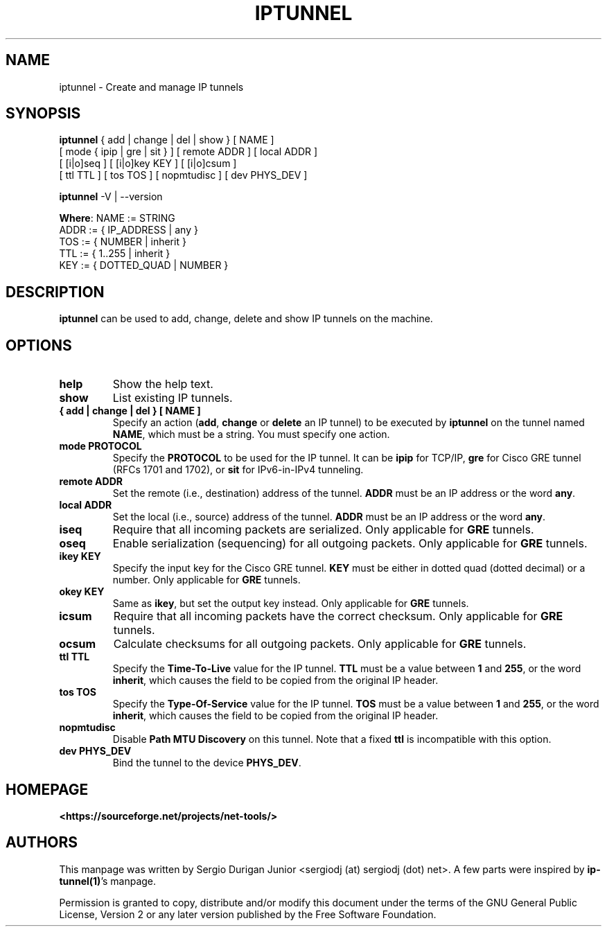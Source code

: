 .\" Hey, EMACS: -*- nroff -*-
.\" Copyright (C) 2018 Sergio Durigan Junior <sergiodj@sergiodj.net>
.\"
.\" This program is free software; you can redistribute it and/or
.\" modify it under the terms of the GNU General Public License
.\" as published by the Free Software Foundation; either version
.\" 2 of the License, or (at your option) any later version.
.\"
.\" $Id$
.TH IPTUNNEL 8 "version 1.60" "February 2018"
.\" Please adjust this date whenever revising the manpage.
.\"

.SH NAME

iptunnel \- Create and manage IP tunnels

.SH SYNOPSIS
.B iptunnel
{ add | change | del | show } [ NAME ]
  [ mode { ipip | gre | sit } ] [ remote ADDR ] [ local ADDR ]
  [ [i|o]seq ] [ [i|o]key KEY ] [ [i|o]csum ]
  [ ttl TTL ] [ tos TOS ] [ nopmtudisc ] [ dev PHYS_DEV ]

.B iptunnel
\-V | \-\-version

\fBWhere\fP: NAME := STRING
       ADDR := { IP_ADDRESS | any }
       TOS  := { NUMBER | inherit }
       TTL  := { 1..255 | inherit }
       KEY  := { DOTTED_QUAD | NUMBER }

.SH DESCRIPTION

\fBiptunnel\fP can be used to add, change, delete and show IP tunnels
on the machine.

.SH OPTIONS

.TP
.B help
Show the help text.

.TP
.B show
List existing IP tunnels.

.TP
.B { add | change | del } [ NAME ]
Specify an action (\fBadd\fP, \fBchange\fP or \fBdelete\fP an IP
tunnel) to be executed by \fBiptunnel\fP on the tunnel named
\fBNAME\fP, which must be a string.  You must specify one action.

.TP
.B mode PROTOCOL
Specify the \fBPROTOCOL\fP to be used for the IP tunnel.  It can be
\fBipip\fP for TCP/IP, \fBgre\fP for Cisco GRE tunnel (RFCs 1701 and
1702), or \fBsit\fP for IPv6-in-IPv4 tunneling.

.TP
.B remote ADDR
Set the remote (i.e., destination) address of the tunnel.  \fBADDR\fP
must be an IP address or the word \fBany\fP.

.TP
.B local ADDR
Set the local (i.e., source) address of the tunnel.  \fBADDR\fP must
be an IP address or the word \fBany\fP.

.TP
.B iseq
Require that all incoming packets are serialized.  Only applicable for
\fBGRE\fP tunnels.

.TP
.B oseq
Enable serialization (sequencing) for all outgoing packets.  Only
applicable for \fBGRE\fP tunnels.

.TP
.B ikey KEY
Specify the input key for the Cisco GRE tunnel.  \fBKEY\fP must be
either in dotted quad (dotted decimal) or a number.  Only applicable
for \fBGRE\fP tunnels.

.TP
.B okey KEY
Same as \fBikey\fP, but set the output key instead.  Only applicable
for \fBGRE\fP tunnels.

.TP
.B icsum
Require that all incoming packets have the correct checksum.  Only
applicable for \fBGRE\fP tunnels.

.TP
.B ocsum
Calculate checksums for all outgoing packets.  Only applicable for
\fBGRE\fP tunnels.

.TP
.B ttl TTL
Specify the \fBTime-To-Live\fP value for the IP tunnel.  \fBTTL\fP
must be a value between \fB1\fP and \fB255\fP, or the word
\fBinherit\fP, which causes the field to be copied from the original
IP header.

.TP
.B tos TOS
Specify the \fBType-Of-Service\fP value for the IP tunnel.  \fBTOS\fP
must be a value between \fB1\fP and \fB255\fP, or the word
\fBinherit\fP, which causes the field to be copied from the original
IP header.

.TP
.B nopmtudisc
Disable \fBPath MTU Discovery\fP on this tunnel.  Note that a fixed
\fBttl\fP is incompatible with this option.

.TP
.B dev PHYS_DEV
Bind the tunnel to the device \fBPHYS_DEV\fP.

.SH HOMEPAGE

\fB<https://sourceforge.net/projects/net-tools/>\fP

.SH AUTHORS

This manpage was written by Sergio Durigan Junior <sergiodj (at)
sergiodj (dot) net>.  A few parts were inspired by
\fBip-tunnel(1)\fP's manpage.

.PP
Permission is granted to copy, distribute and/or modify this document under the
terms of the GNU General Public License, Version 2 or any later version published
by the Free Software Foundation.
